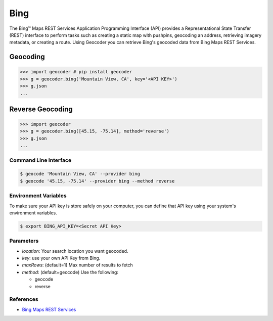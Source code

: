 Bing
====

The Bing™ Maps REST Services Application Programming Interface (API)
provides a Representational State Transfer (REST) interface to
perform tasks such as creating a static map with pushpins, geocoding
an address, retrieving imagery metadata, or creating a route.
Using Geocoder you can retrieve Bing's geocoded data from Bing Maps REST Services.

Geocoding
~~~~~~~~~

.. code-block:: python

    >>> import geocoder # pip install geocoder
    >>> g = geocoder.bing('Mountain View, CA', key='<API KEY>')
    >>> g.json
    ...

Reverse Geocoding
~~~~~~~~~~~~~~~~~

.. code-block:: python

    >>> import geocoder
    >>> g = geocoder.bing([45.15, -75.14], method='reverse')
    >>> g.json
    ...

Command Line Interface
----------------------

.. code-block:: bash

    $ geocode 'Mountain View, CA' --provider bing
    $ geocode '45.15, -75.14' --provider bing --method reverse

Environment Variables
---------------------

To make sure your API key is store safely on your computer, you can define that API key using your system's environment variables.

.. code-block:: bash

    $ export BING_API_KEY=<Secret API Key>

Parameters
----------

- `location`: Your search location you want geocoded.
- `key`: use your own API Key from Bing.
- `maxRows`: (default=1) Max number of results to fetch
- `method`: (default=geocode) Use the following:

  - geocode
  - reverse

References
----------

- `Bing Maps REST Services <http://msdn.microsoft.com/en-us/library/ff701714.aspx>`_
